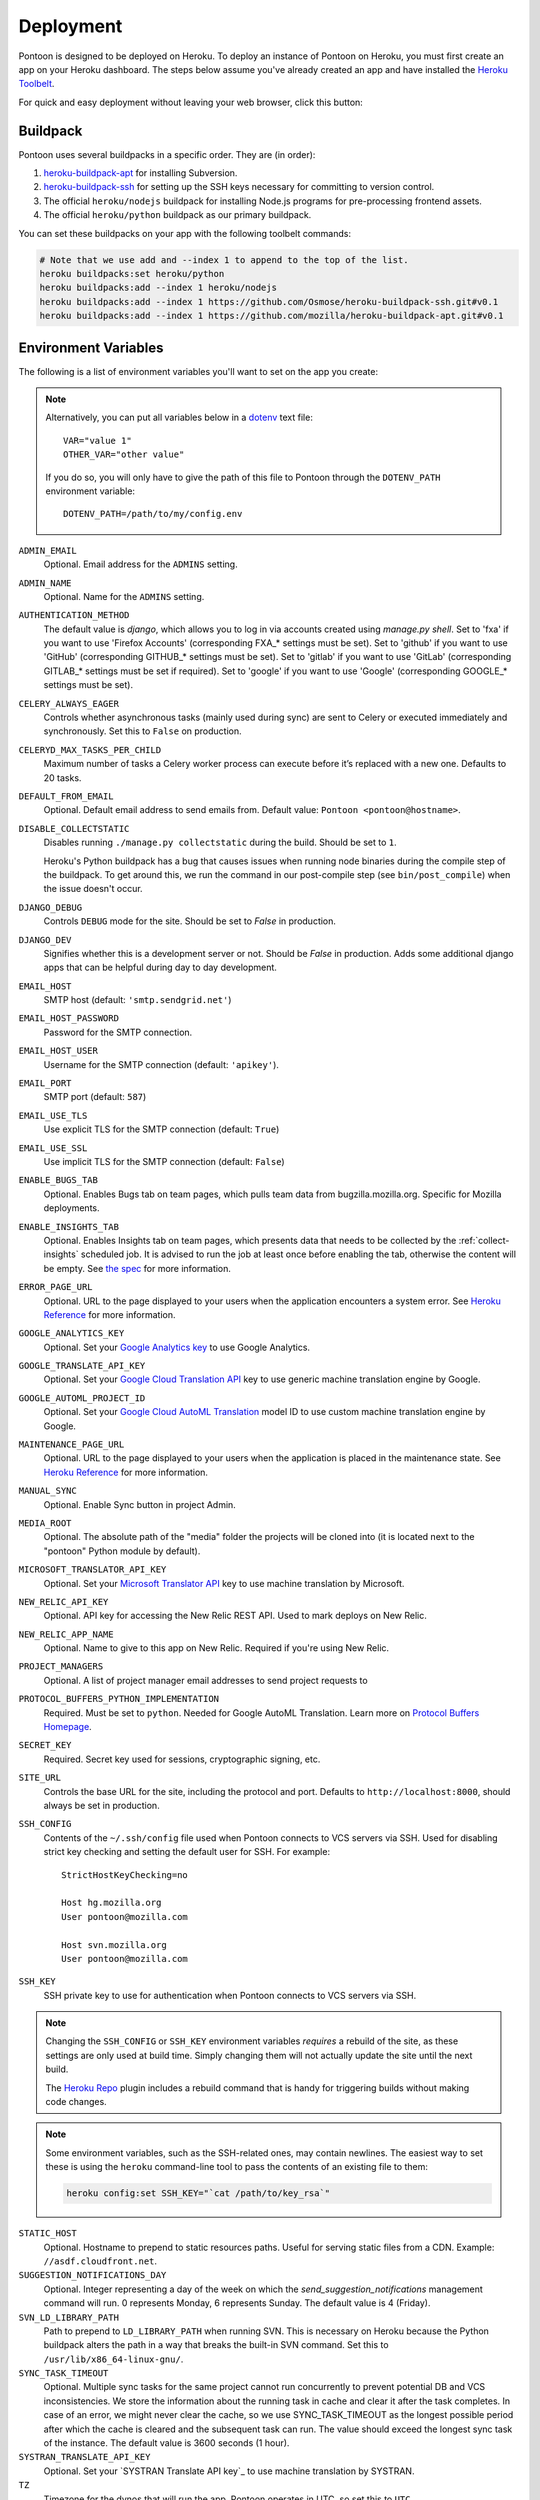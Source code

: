 Deployment
==========

Pontoon is designed to be deployed on Heroku. To deploy an instance of Pontoon
on Heroku, you must first create an app on your Heroku dashboard. The steps
below assume you've already created an app and have installed the
`Heroku Toolbelt`_.

For quick and easy deployment without leaving your web browser, click this button:

.. raw:: html

   <a class="reference external image-reference" href="https://heroku.com/deploy?template=https://github.com/mozilla/pontoon/tree/master">
      <img src="https://www.herokucdn.com/deploy/button.svg">
   </a>

.. _Heroku Toolbelt: https://toolbelt.heroku.com/

Buildpack
---------
Pontoon uses several buildpacks in a specific order. They are (in order):

1. `heroku-buildpack-apt`_ for installing Subversion.
2. `heroku-buildpack-ssh`_ for setting up the SSH keys necessary for committing
   to version control.
3. The official ``heroku/nodejs`` buildpack for installing Node.js programs for
   pre-processing frontend assets.
4. The official ``heroku/python`` buildpack as our primary buildpack.

You can set these buildpacks on your app with the following toolbelt commands:

.. code-block:: bash

   # Note that we use add and --index 1 to append to the top of the list.
   heroku buildpacks:set heroku/python
   heroku buildpacks:add --index 1 heroku/nodejs
   heroku buildpacks:add --index 1 https://github.com/Osmose/heroku-buildpack-ssh.git#v0.1
   heroku buildpacks:add --index 1 https://github.com/mozilla/heroku-buildpack-apt.git#v0.1

.. _heroku-buildpack-apt: https://github.com/mozilla/heroku-buildpack-apt
.. _heroku-buildpack-ssh: https://github.com/Osmose/heroku-buildpack-ssh

Environment Variables
---------------------
The following is a list of environment variables you'll want to set on the app
you create:

.. NOTE::

   Alternatively, you can put all variables below in a `dotenv
   <https://saurabh-kumar.com/python-dotenv/>`_ text file::

      VAR="value 1"
      OTHER_VAR="other value"

   If you do so, you will only have to give the path of this file to Pontoon
   through the ``DOTENV_PATH`` environment variable::

      DOTENV_PATH=/path/to/my/config.env


``ADMIN_EMAIL``
   Optional. Email address for the ``ADMINS`` setting.

``ADMIN_NAME``
   Optional. Name for the ``ADMINS`` setting.

``AUTHENTICATION_METHOD``
   The default value is `django`, which allows you to log in via accounts created using `manage.py shell`.
   Set to 'fxa' if you want to use 'Firefox Accounts' (corresponding FXA_* settings must be set).
   Set to 'github' if you want to use 'GitHub' (corresponding GITHUB_* settings must be set).
   Set to 'gitlab' if you want to use 'GitLab' (corresponding GITLAB_* settings must be set if required).
   Set to 'google' if you want to use 'Google' (corresponding GOOGLE_* settings must be set).

``CELERY_ALWAYS_EAGER``
   Controls whether asynchronous tasks (mainly used during sync) are sent to
   Celery or executed immediately and synchronously. Set this to ``False`` on
   production.

``CELERYD_MAX_TASKS_PER_CHILD``
   Maximum number of tasks a Celery worker process can execute before it’s
   replaced with a new one. Defaults to 20 tasks.

``DEFAULT_FROM_EMAIL``
   Optional. Default email address to send emails from. Default value:
   ``Pontoon <pontoon@hostname>``.

``DISABLE_COLLECTSTATIC``
   Disables running ``./manage.py collectstatic`` during the build. Should be
   set to ``1``.

   Heroku's Python buildpack has a bug that causes issues when running node
   binaries during the compile step of the buildpack. To get around this, we run
   the command in our post-compile step (see ``bin/post_compile``) when the
   issue doesn't occur.

``DJANGO_DEBUG``
   Controls ``DEBUG`` mode for the site. Should be set to `False` in
   production.

``DJANGO_DEV``
   Signifies whether this is a development server or not. Should be `False` in
   production.
   Adds some additional django apps that can be helpful during day to day development.

``EMAIL_HOST``
   SMTP host (default: ``'smtp.sendgrid.net'``)

``EMAIL_HOST_PASSWORD``
   Password for the SMTP connection.

``EMAIL_HOST_USER``
   Username for the SMTP connection (default: ``'apikey'``).

``EMAIL_PORT``
   SMTP port (default: ``587``)

``EMAIL_USE_TLS``
   Use explicit TLS for the SMTP connection (default: ``True``)

``EMAIL_USE_SSL``
   Use implicit TLS for the SMTP connection (default: ``False``)

``ENABLE_BUGS_TAB``
   Optional. Enables Bugs tab on team pages, which pulls team data from
   bugzilla.mozilla.org. Specific for Mozilla deployments.

``ENABLE_INSIGHTS_TAB``
   Optional. Enables Insights tab on team pages, which presents data that needs
   to be collected by the :ref:`collect-insights` scheduled job. It is advised
   to run the job at least once before enabling the tab, otherwise the content
   will be empty. See `the spec`_ for more information.

``ERROR_PAGE_URL``
   Optional. URL to the page displayed to your users when the application encounters
   a system error. See `Heroku Reference`_ for more information.

``GOOGLE_ANALYTICS_KEY``
   Optional. Set your `Google Analytics key`_ to use Google Analytics.

``GOOGLE_TRANSLATE_API_KEY``
   Optional. Set your `Google Cloud Translation API`_ key to use generic machine
   translation engine by Google.

``GOOGLE_AUTOML_PROJECT_ID``
   Optional. Set your `Google Cloud AutoML Translation`_ model ID to use custom machine
   translation engine by Google.

``MAINTENANCE_PAGE_URL``
   Optional. URL to the page displayed to your users when the application is placed
   in the maintenance state. See `Heroku Reference`_ for more information.

``MANUAL_SYNC``
   Optional. Enable Sync button in project Admin.

``MEDIA_ROOT``
   Optional. The absolute path of the "media" folder the projects will be
   cloned into (it is located next to the "pontoon" Python module by default).

``MICROSOFT_TRANSLATOR_API_KEY``
   Optional. Set your `Microsoft Translator API`_ key to use machine translation
   by Microsoft.

``NEW_RELIC_API_KEY``
   Optional. API key for accessing the New Relic REST API. Used to mark deploys
   on New Relic.

``NEW_RELIC_APP_NAME``
   Optional. Name to give to this app on New Relic. Required if you're using
   New Relic.

``PROJECT_MANAGERS``
   Optional. A list of project manager email addresses to send project requests to

``PROTOCOL_BUFFERS_PYTHON_IMPLEMENTATION``
   Required. Must be set to ``python``. Needed for Google AutoML Translation.
   Learn more on `Protocol Buffers Homepage`_.

``SECRET_KEY``
   Required. Secret key used for sessions, cryptographic signing, etc.

``SITE_URL``
   Controls the base URL for the site, including the protocol and port.
   Defaults to ``http://localhost:8000``, should always be set in production.

``SSH_CONFIG``
   Contents of the ``~/.ssh/config`` file used when Pontoon connects to VCS
   servers via SSH. Used for disabling strict key checking and setting the
   default user for SSH. For example::

      StrictHostKeyChecking=no

      Host hg.mozilla.org
      User pontoon@mozilla.com

      Host svn.mozilla.org
      User pontoon@mozilla.com

``SSH_KEY``
   SSH private key to use for authentication when Pontoon connects to VCS
   servers via SSH.

.. note:: Changing the ``SSH_CONFIG`` or ``SSH_KEY`` environment variables *requires*
   a rebuild of the site, as these settings are only used at build time. Simply
   changing them will not actually update the site until the next build.

   The `Heroku Repo`_ plugin includes a rebuild command that is handy for
   triggering builds without making code changes.

   .. _Heroku Repo: https://github.com/heroku/heroku-repo

.. note:: Some environment variables, such as the SSH-related ones, may contain
   newlines. The easiest way to set these is using the ``heroku`` command-line
   tool to pass the contents of an existing file to them:

   .. code-block:: bash

      heroku config:set SSH_KEY="`cat /path/to/key_rsa`"

``STATIC_HOST``
   Optional. Hostname to prepend to static resources paths. Useful for serving
   static files from a CDN. Example: ``//asdf.cloudfront.net``.

``SUGGESTION_NOTIFICATIONS_DAY``
   Optional. Integer representing a day of the week on which the
   `send_suggestion_notifications` management command will run. 0 represents
   Monday, 6 represents Sunday. The default value is 4 (Friday).

``SVN_LD_LIBRARY_PATH``
   Path to prepend to ``LD_LIBRARY_PATH`` when running SVN. This is necessary
   on Heroku because the Python buildpack alters the path in a way that breaks
   the built-in SVN command. Set this to ``/usr/lib/x86_64-linux-gnu/``.

``SYNC_TASK_TIMEOUT``
   Optional. Multiple sync tasks for the same project cannot run concurrently to
   prevent potential DB and VCS inconsistencies. We store the information about
   the running task in cache and clear it after the task completes. In case of
   an error, we might never clear the cache, so we use SYNC_TASK_TIMEOUT as the
   longest possible period after which the cache is cleared and the subsequent
   task can run. The value should exceed the longest sync task of the instance.
   The default value is 3600 seconds (1 hour).

``SYSTRAN_TRANSLATE_API_KEY``
   Optional. Set your `SYSTRAN Translate API key`_ to use machine translation
   by SYSTRAN.

``TZ``
   Timezone for the dynos that will run the app. Pontoon operates in UTC, so set
   this to ``UTC``.

``VCS_SYNC_NAME``
  Optional. Default committer's name used when committing translations to version control system.

``VCS_SYNC_EMAIL``
  Optional. Default committer's email used when committing translations to version control system.

.. _the spec: https://github.com/mozilla/pontoon/blob/master/specs/0108-community-health-dashboard.md
.. _Heroku Reference: https://devcenter.heroku.com/articles/error-pages#customize-pages
.. _Firefox Accounts: https://developer.mozilla.org/docs/Mozilla/Tech/Firefox_Accounts/Introduction
.. _Microsoft Translator API: http://msdn.microsoft.com/en-us/library/hh454950
.. _Google Analytics key: https://www.google.com/analytics/
.. _Google Cloud Translation API: https://cloud.google.com/translate/
.. _Google Cloud AutoML Translation: https://cloud.google.com/translate/
.. _Protocol Buffers Homepage: https://developers.google.com/protocol-buffers/docs/news/2022-05-06#python-updates

Add-ons
-------
Pontoon is designed to run with the following add-ons enabled:

- Database: Heroku Postgres
- Log Management: Papertrail
- Error Tracking: Raygun.io
- Email: Sendgrid
- Scheduled Jobs: Heroku Scheduler
- Cache: Memcachier
- RabbitMQ: CloudAMQP

It's possible to run with the free tiers of all of these add-ons, but it is
recommended that, at a minimum, you run the "Standard 0" tier of Postgres.

SendGrid Add-on
~~~~~~~~~~~~~~~
Pontoon uses `SendGrid`_, which expects the following environment variable:

``SENDGRID_PASSWORD``
   Use SendGrid API key.

.. _SendGrid: https://devcenter.heroku.com/articles/sendgrid

Cache Add-on
~~~~~~~~~~~~
Pontoon uses `django-bmemcached`_, which expects the following environment
variables from the cache add-on:

``MEMCACHE_SERVERS``
   Semi-colon separated list of memcache server addresses.
``MEMCACHE_USERNAME``
   Username to use for authentication.
``MEMCACHE_PASSWORD``
   Password to use for authentication.

.. note::

   By default, the environment variables added by Memcachier are prefixed
   with ``MEMCACHIER`` instead of ``MEMCACHE``. You can "attach" the
   configuration variables with the correct prefix using the ``addons:attach``
   command:

   .. code-block:: bash

      heroku addons:attach resource_name --as MEMCACHE

   Replace ``resource_name`` with the name of the resource provided by the cache
   addon you wish to use, such as ``memcachier:100``. Use the
   ``heroku addons`` command to see a list of resource names that are available.

.. _django-bmemcached: https://github.com/jaysonsantos/python-binary-memcached

RabbitMQ Add-on
~~~~~~~~~~~~~~~
Similar to the cache add-ons, Pontoon expects environment variables from the
RabbitMQ add-on:

``RABBITMQ_URL``
   URL for connecting to the RabbitMQ server. This should be in the format for
   Celery's `BROKER_URL`_ setting.

.. note::

   Again, you must attach the resource for RabbitMQ as ``RABBITMQ``. See the
   note in the Cache Add-ons section for details.

.. _BROKER_URL: http://celery.readthedocs.io/en/latest/configuration.html#broker-url

Scheduled Jobs
--------------
Pontoon requires several scheduled jobs to run regularly.

Sync Projects
~~~~~~~~~~~~~
While internal Pontoon DB can be used for storing localizable strings, Pontoon
specializes in using version control systems for that purpose. If you choose
this option as well, you'll need to run the following scheduled job:

.. code-block:: bash

   ./manage.py sync_projects

It's recommended to run this job at least once an hour. It commits any string
changes in the database to the remote VCS servers associated with each project,
and pulls down the latest changes to keep the database in sync.

Send Deadline Notifications
~~~~~~~~~~~~~~~~~~~~~~~~~~~
Pontoon allows you to set deadlines for projects. This job sends deadline
reminders to contributors of projects when they are due in 7 days. If 2 days
before the deadline project still isn't complete for the contributor's locale,
notifications are sent again. The command is designed to run daily.

.. code-block:: bash

   ./manage.py send_deadline_notifications

Send Suggestion Notifications
~~~~~~~~~~~~~~~~~~~~~~~~~~~~~
This job sends notifications about newly created unreviewed suggestions that
were submitted, unapproved or unrejected in the last 7 days. Recipients of
notifications are users with permission to review them, as well as authors of
any previous translations or comments of the same string. The command is
designed to run on a weekly basis.

.. code-block:: bash

   ./manage.py send_suggestion_notifications

Send Review Notifications
~~~~~~~~~~~~~~~~~~~~~~~~~
This job sends notifications about newly reviewed (approved or rejected)
suggestions to the authors of those suggestions.

The command is designed to run on a daily basis.

.. code-block:: bash

   ./manage.py send_review_notifications

.. _collect-insights:

Collect Insights
~~~~~~~~~~~~~~~~
The Insights tab in the dashboards presents data that cannot be retrieved from
the existing data models efficiently upon each request. This job gathers all
the required data and stores it in a dedicated denormalized data model. The job
is designed to run in the beginning of the day, every day.

.. code-block:: bash

   ./manage.py collect_insights

Sync Log Retention
~~~~~~~~~~~~~~~~~~
You may also optionally run the ``clear_old_sync_logs`` management command on a
schedule to remove sync logs from the database that are over 90 days old:

.. code-block:: bash

   ./manage.py clear_old_sync_logs

Provisioning Workers
~~~~~~~~~~~~~~~~~~~~
Pontoon executes scheduled jobs using `Celery`_. These jobs are handled by
the ``worker`` process type. You'll need to manually provision workers based on
how many projects you plan to support and how complex they are. At a minimum,
you'll want to provision at least one ``worker`` dyno:

.. code-block:: bash

   heroku ps:scale worker=1

.. _Celery: http://www.celeryproject.org/

Database Migrations
-------------------
After deploying Pontoon for the first time, you must run the database
migrations. This can be done via the toolbelt:

.. code-block:: bash

   heroku run ./manage.py migrate

Creating an Admin User
----------------------
After deploying the site, you can create a superuser account using the
``createsuperuser`` management command:

.. code-block:: bash

   heroku run ./manage.py createsuperuser --user=admin --email=your@email.com

You'll then be prompted to set a password for your new user.

If you've already logged into the site with the email that you want to use,
you'll have to use the Django shell to mark your user account as an admin:

.. code-block:: bash

   heroku run ./manage.py shell
   # Connection and Python info...
   >>> from django.contrib.auth.models import User
   >>> user = User.objects.get(email='your@email.com')
   >>> user.is_staff = True
   >>> user.is_superuser = True
   >>> user.save()
   >>> exit()

And with that, you're ready to start :doc:`../user/localizing-your-projects`!

